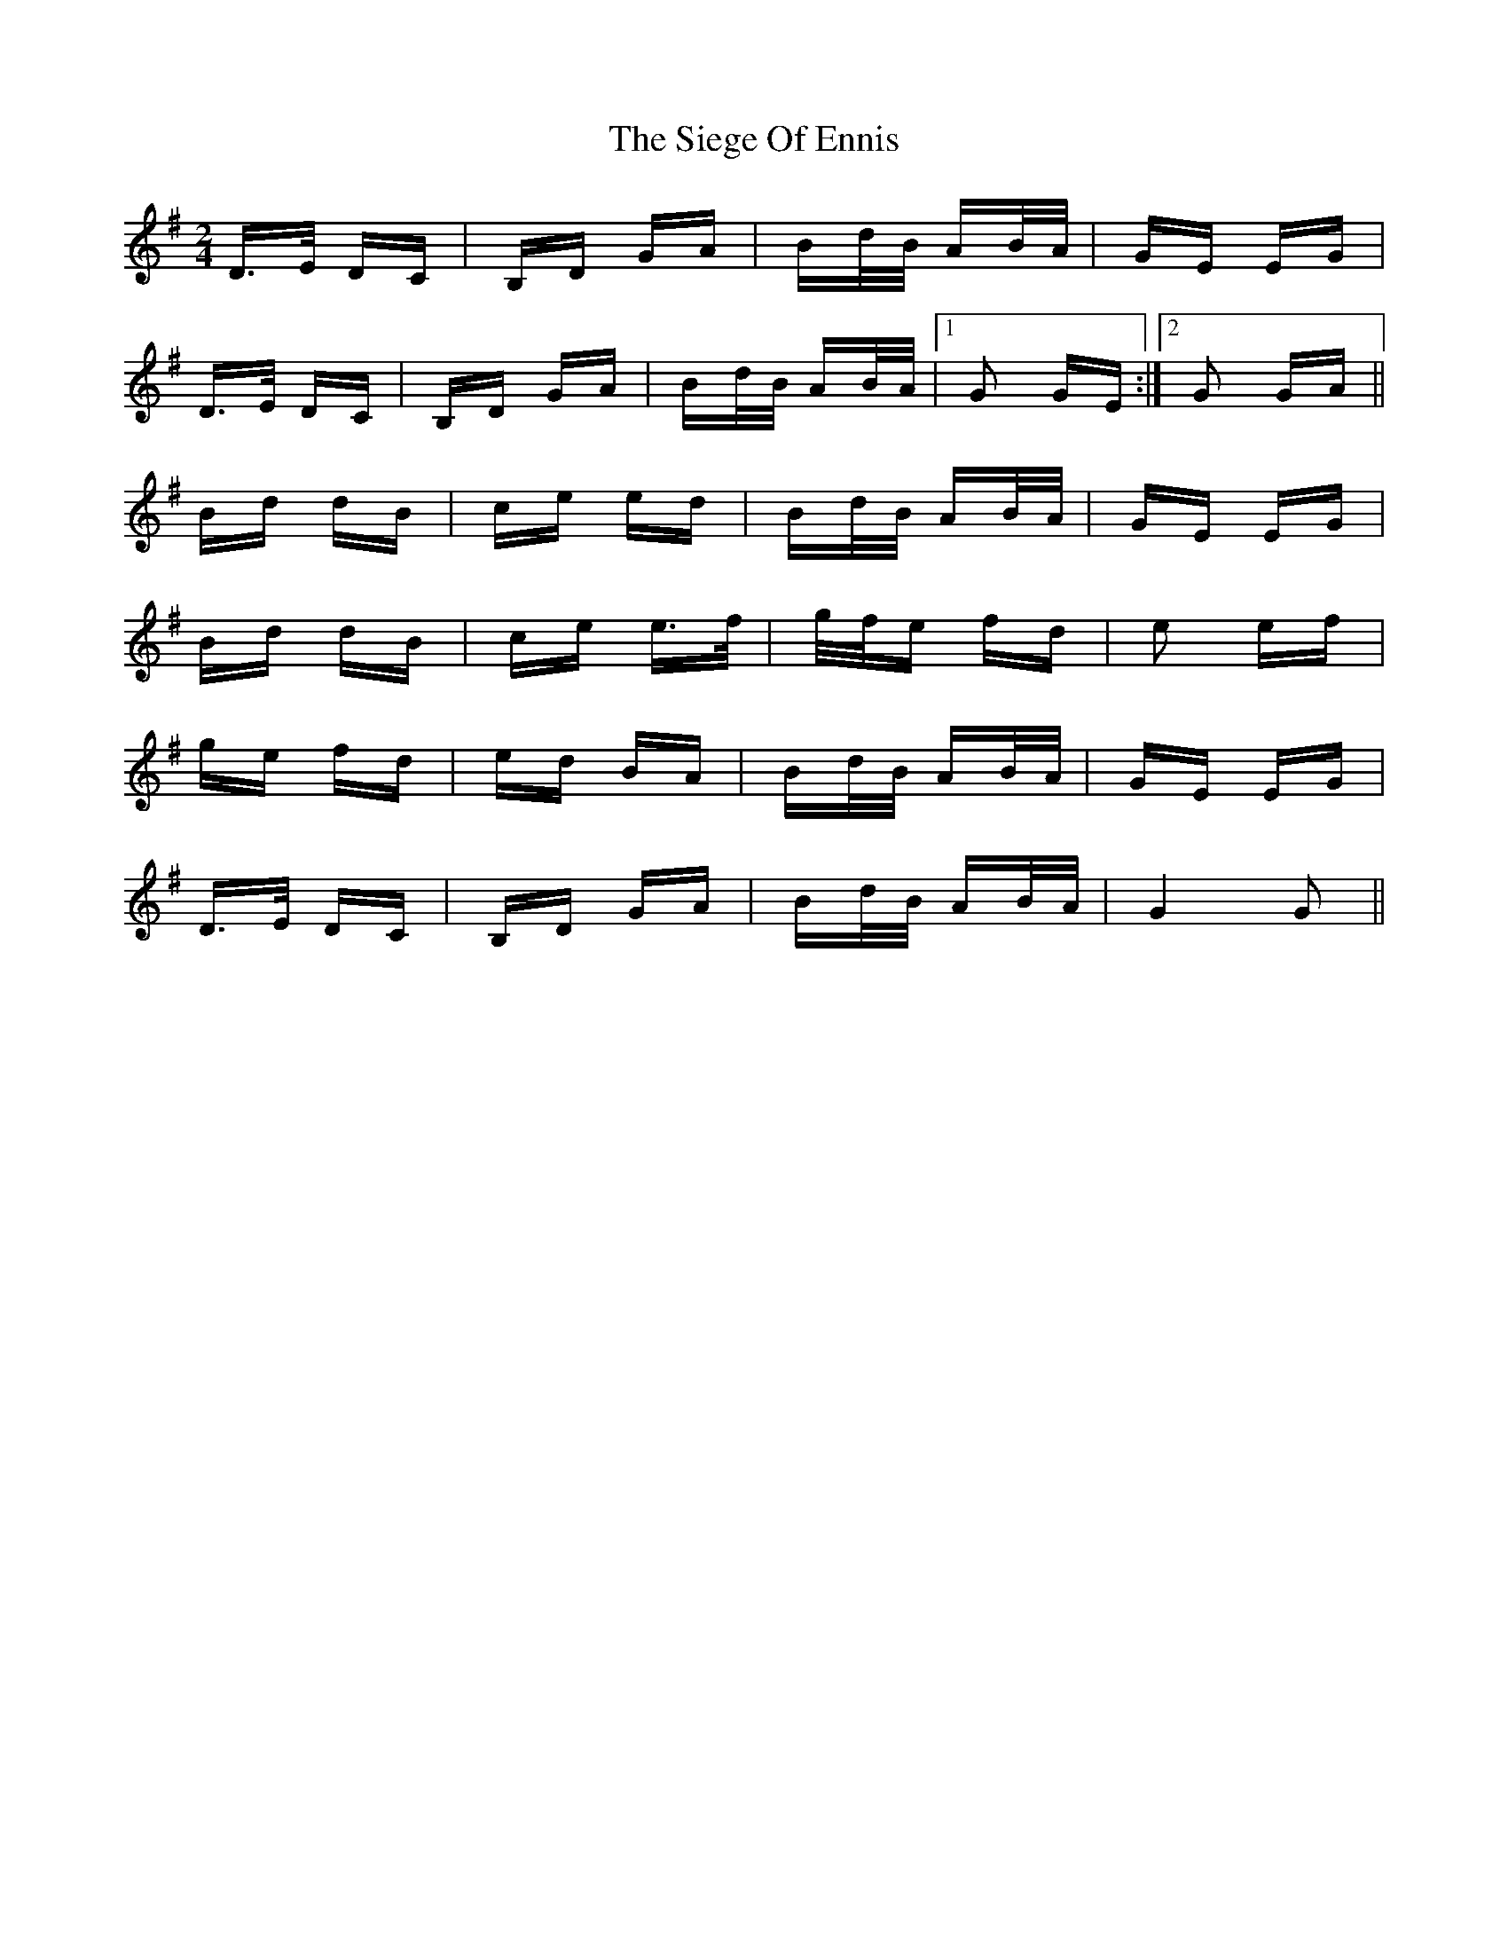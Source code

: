 X: 37003
T: Siege Of Ennis, The
R: polka
M: 2/4
K: Gmajor
D>E DC|B,D GA|Bd/B/ AB/A/|GE EG|
D>E DC|B,D GA|Bd/B/ AB/A/|1 G2 GE:|2 G2 GA||
Bd dB|ce ed|Bd/B/ AB/A/|GE EG|
Bd dB|ce e>f|g/f/e fd|e2 ef|
ge fd|ed BA|Bd/B/ AB/A/|GE EG|
D>E DC|B,D GA|Bd/B/ AB/A/|G4 G2||

